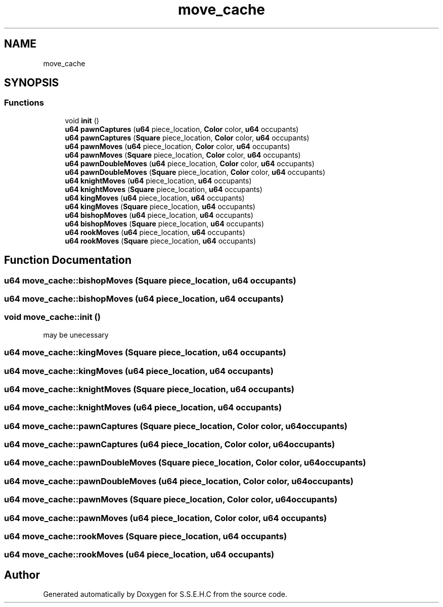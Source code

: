.TH "move_cache" 3 "Mon Feb 15 2021" "S.S.E.H.C" \" -*- nroff -*-
.ad l
.nh
.SH NAME
move_cache
.SH SYNOPSIS
.br
.PP
.SS "Functions"

.in +1c
.ti -1c
.RI "void \fBinit\fP ()"
.br
.ti -1c
.RI "\fBu64\fP \fBpawnCaptures\fP (\fBu64\fP piece_location, \fBColor\fP color, \fBu64\fP occupants)"
.br
.ti -1c
.RI "\fBu64\fP \fBpawnCaptures\fP (\fBSquare\fP piece_location, \fBColor\fP color, \fBu64\fP occupants)"
.br
.ti -1c
.RI "\fBu64\fP \fBpawnMoves\fP (\fBu64\fP piece_location, \fBColor\fP color, \fBu64\fP occupants)"
.br
.ti -1c
.RI "\fBu64\fP \fBpawnMoves\fP (\fBSquare\fP piece_location, \fBColor\fP color, \fBu64\fP occupants)"
.br
.ti -1c
.RI "\fBu64\fP \fBpawnDoubleMoves\fP (\fBu64\fP piece_location, \fBColor\fP color, \fBu64\fP occupants)"
.br
.ti -1c
.RI "\fBu64\fP \fBpawnDoubleMoves\fP (\fBSquare\fP piece_location, \fBColor\fP color, \fBu64\fP occupants)"
.br
.ti -1c
.RI "\fBu64\fP \fBknightMoves\fP (\fBu64\fP piece_location, \fBu64\fP occupants)"
.br
.ti -1c
.RI "\fBu64\fP \fBknightMoves\fP (\fBSquare\fP piece_location, \fBu64\fP occupants)"
.br
.ti -1c
.RI "\fBu64\fP \fBkingMoves\fP (\fBu64\fP piece_location, \fBu64\fP occupants)"
.br
.ti -1c
.RI "\fBu64\fP \fBkingMoves\fP (\fBSquare\fP piece_location, \fBu64\fP occupants)"
.br
.ti -1c
.RI "\fBu64\fP \fBbishopMoves\fP (\fBu64\fP piece_location, \fBu64\fP occupants)"
.br
.ti -1c
.RI "\fBu64\fP \fBbishopMoves\fP (\fBSquare\fP piece_location, \fBu64\fP occupants)"
.br
.ti -1c
.RI "\fBu64\fP \fBrookMoves\fP (\fBu64\fP piece_location, \fBu64\fP occupants)"
.br
.ti -1c
.RI "\fBu64\fP \fBrookMoves\fP (\fBSquare\fP piece_location, \fBu64\fP occupants)"
.br
.in -1c
.SH "Function Documentation"
.PP 
.SS "\fBu64\fP move_cache::bishopMoves (\fBSquare\fP piece_location, \fBu64\fP occupants)"

.SS "\fBu64\fP move_cache::bishopMoves (\fBu64\fP piece_location, \fBu64\fP occupants)"

.SS "void move_cache::init ()"
may be unecessary 
.SS "\fBu64\fP move_cache::kingMoves (\fBSquare\fP piece_location, \fBu64\fP occupants)"

.SS "\fBu64\fP move_cache::kingMoves (\fBu64\fP piece_location, \fBu64\fP occupants)"

.SS "\fBu64\fP move_cache::knightMoves (\fBSquare\fP piece_location, \fBu64\fP occupants)"

.SS "\fBu64\fP move_cache::knightMoves (\fBu64\fP piece_location, \fBu64\fP occupants)"

.SS "\fBu64\fP move_cache::pawnCaptures (\fBSquare\fP piece_location, \fBColor\fP color, \fBu64\fP occupants)"

.SS "\fBu64\fP move_cache::pawnCaptures (\fBu64\fP piece_location, \fBColor\fP color, \fBu64\fP occupants)"

.SS "\fBu64\fP move_cache::pawnDoubleMoves (\fBSquare\fP piece_location, \fBColor\fP color, \fBu64\fP occupants)"

.SS "\fBu64\fP move_cache::pawnDoubleMoves (\fBu64\fP piece_location, \fBColor\fP color, \fBu64\fP occupants)"

.SS "\fBu64\fP move_cache::pawnMoves (\fBSquare\fP piece_location, \fBColor\fP color, \fBu64\fP occupants)"

.SS "\fBu64\fP move_cache::pawnMoves (\fBu64\fP piece_location, \fBColor\fP color, \fBu64\fP occupants)"

.SS "\fBu64\fP move_cache::rookMoves (\fBSquare\fP piece_location, \fBu64\fP occupants)"

.SS "\fBu64\fP move_cache::rookMoves (\fBu64\fP piece_location, \fBu64\fP occupants)"

.SH "Author"
.PP 
Generated automatically by Doxygen for S\&.S\&.E\&.H\&.C from the source code\&.
